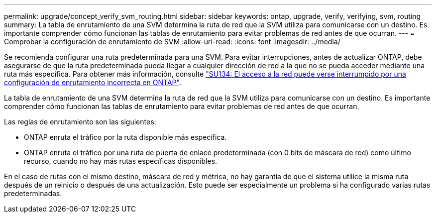 ---
permalink: upgrade/concept_verify_svm_routing.html 
sidebar: sidebar 
keywords: ontap, upgrade, verify, verifying, svm, routing 
summary: La tabla de enrutamiento de una SVM determina la ruta de red que la SVM utiliza para comunicarse con un destino. Es importante comprender cómo funcionan las tablas de enrutamiento para evitar problemas de red antes de que ocurran. 
---
= Comprobar la configuración de enrutamiento de SVM
:allow-uri-read: 
:icons: font
:imagesdir: ../media/


[role="lead"]
Se recomienda configurar una ruta predeterminada para una SVM. Para evitar interrupciones, antes de actualizar ONTAP, debe asegurarse de que la ruta predeterminada pueda llegar a cualquier dirección de red a la que no se pueda acceder mediante una ruta más específica. Para obtener más información, consulte link:https://kb.netapp.com/Support_Bulletins/Customer_Bulletins/SU134["SU134: El acceso a la red puede verse interrumpido por una configuración de enrutamiento incorrecta en ONTAP"^].

La tabla de enrutamiento de una SVM determina la ruta de red que la SVM utiliza para comunicarse con un destino. Es importante comprender cómo funcionan las tablas de enrutamiento para evitar problemas de red antes de que ocurran.

Las reglas de enrutamiento son las siguientes:

* ONTAP enruta el tráfico por la ruta disponible más específica.
* ONTAP enruta el tráfico por una ruta de puerta de enlace predeterminada (con 0 bits de máscara de red) como último recurso, cuando no hay más rutas específicas disponibles.


En el caso de rutas con el mismo destino, máscara de red y métrica, no hay garantía de que el sistema utilice la misma ruta después de un reinicio o después de una actualización. Esto puede ser especialmente un problema si ha configurado varias rutas predeterminadas.
